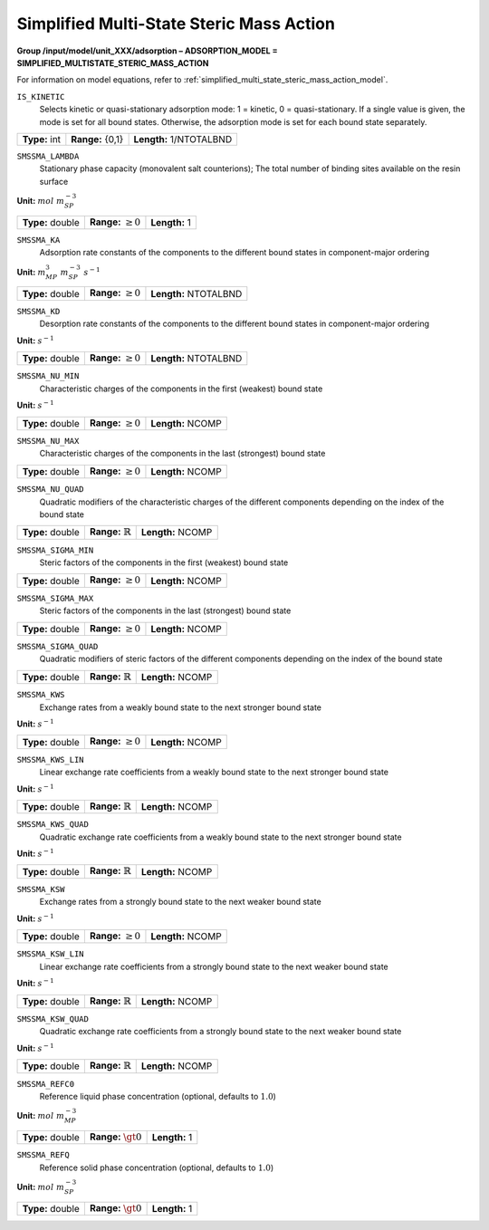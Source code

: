 .. _simplified_multi_state_steric_mass_action_config:

Simplified Multi-State Steric Mass Action
~~~~~~~~~~~~~~~~~~~~~~~~~~~~~~~~~~~~~~~~~

**Group /input/model/unit_XXX/adsorption – ADSORPTION_MODEL = SIMPLIFIED_MULTISTATE_STERIC_MASS_ACTION**

For information on model equations, refer to :ref:`simplified_multi_state_steric_mass_action_model`.


``IS_KINETIC``
   Selects kinetic or quasi-stationary adsorption mode: 1 = kinetic, 0 =
   quasi-stationary. If a single value is given, the mode is set for all
   bound states. Otherwise, the adsorption mode is set for each bound
   state separately.

===================  =========================  =========================================
**Type:** int        **Range:** {0,1}  		**Length:** 1/NTOTALBND
===================  =========================  =========================================

``SMSSMA_LAMBDA``
   Stationary phase capacity (monovalent salt counterions); The total
   number of binding sites available on the resin surface

**Unit:** :math:`mol~m_{SP}^{-3}`

===================  =========================  =========================================
**Type:** double     **Range:** :math:`\ge 0`   **Length:** 1
===================  =========================  =========================================

``SMSSMA_KA``
   Adsorption rate constants of the components to the different bound
   states in component-major ordering

**Unit:** :math:`m_{MP}^{3}~m_{SP}^{-3}~s^{-1}`

===================  =========================  =========================================
**Type:** double     **Range:** :math:`\ge 0`   **Length:** NTOTALBND
===================  =========================  =========================================

``SMSSMA_KD``
   Desorption rate constants of the components to the different bound
   states in component-major ordering


**Unit:** :math:`s^{-1}`

===================  =========================  =========================================
**Type:** double     **Range:** :math:`\ge 0`   **Length:** NTOTALBND
===================  =========================  =========================================

``SMSSMA_NU_MIN``
   Characteristic charges of the components in the first (weakest) bound
   state

**Unit:** :math:`s^{-1}`

===================  =========================  =========================================
**Type:** double     **Range:** :math:`\ge 0`   **Length:** NCOMP
===================  =========================  =========================================

``SMSSMA_NU_MAX``
   Characteristic charges of the components in the last (strongest)
   bound state

===================  =========================  =========================================
**Type:** double     **Range:** :math:`\ge 0`   **Length:** NCOMP
===================  =========================  =========================================

``SMSSMA_NU_QUAD``
   Quadratic modifiers of the characteristic charges of the different
   components depending on the index of the bound state

===================  ==============================  =========================================
**Type:** double     **Range:** :math:`\mathbb{R}`   **Length:** NCOMP
===================  ==============================  =========================================

``SMSSMA_SIGMA_MIN``
   Steric factors of the components in the first (weakest) bound state

===================  =========================  =========================================
**Type:** double     **Range:** :math:`\ge 0`   **Length:** NCOMP
===================  =========================  =========================================

``SMSSMA_SIGMA_MAX``
   Steric factors of the components in the last (strongest) bound state

===================  =========================  =========================================
**Type:** double     **Range:** :math:`\ge 0`   **Length:** NCOMP
===================  =========================  =========================================

``SMSSMA_SIGMA_QUAD``
   Quadratic modifiers of steric factors of the different components
   depending on the index of the bound state

===================  ==============================  =========================================
**Type:** double     **Range:** :math:`\mathbb{R}`   **Length:** NCOMP
===================  ==============================  =========================================

``SMSSMA_KWS``
   Exchange rates from a weakly bound state to the next stronger bound
   state

**Unit:** :math:`s^{-1}`

===================  =========================  =========================================
**Type:** double     **Range:** :math:`\ge 0`   **Length:** NCOMP
===================  =========================  =========================================

``SMSSMA_KWS_LIN``
   Linear exchange rate coefficients from a weakly bound state to the
   next stronger bound state

**Unit:** :math:`s^{-1}`

===================  ==============================  =========================================
**Type:** double     **Range:** :math:`\mathbb{R}`   **Length:** NCOMP
===================  ==============================  =========================================

``SMSSMA_KWS_QUAD``
   Quadratic exchange rate coefficients from a weakly bound state to the
   next stronger bound state

**Unit:** :math:`s^{-1}`

===================  ==============================  =========================================
**Type:** double     **Range:** :math:`\mathbb{R}`   **Length:** NCOMP
===================  ==============================  =========================================

``SMSSMA_KSW``
   Exchange rates from a strongly bound state to the next weaker bound
   state

**Unit:** :math:`s^{-1}`

===================  =========================  =========================================
**Type:** double     **Range:** :math:`\ge 0`   **Length:** NCOMP
===================  =========================  =========================================

``SMSSMA_KSW_LIN``
   Linear exchange rate coefficients from a strongly bound state to the
   next weaker bound state

**Unit:** :math:`s^{-1}`

===================  ==============================  =========================================
**Type:** double     **Range:** :math:`\mathbb{R}`   **Length:** NCOMP
===================  ==============================  =========================================

``SMSSMA_KSW_QUAD``
   Quadratic exchange rate coefficients from a strongly bound state to
   the next weaker bound state

**Unit:** :math:`s^{-1}`

===================  ==============================  =========================================
**Type:** double     **Range:** :math:`\mathbb{R}`   **Length:** NCOMP
===================  ==============================  =========================================

``SMSSMA_REFC0``
   Reference liquid phase concentration (optional, defaults to
   :math:`1.0`)

**Unit:** :math:`mol~m_{MP}^{-3}`

===================  =========================  =========================================
**Type:** double     **Range:** :math:`\gt 0`   **Length:** 1
===================  =========================  =========================================

``SMSSMA_REFQ``
   Reference solid phase concentration (optional, defaults to
   :math:`1.0`)

**Unit:** :math:`mol~m_{SP}^{-3}`

===================  =========================  =========================================
**Type:** double     **Range:** :math:`\gt 0`   **Length:** 1
===================  =========================  =========================================
